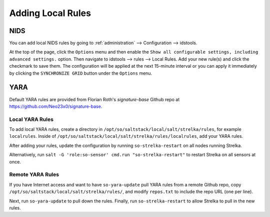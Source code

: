 .. _local-rules:

Adding Local Rules
==================

NIDS
----

You can add local NIDS rules by going to :ref:`administration` --> Configuration --> idstools.

.. image:: images/config-item-idstools.png
  :target: _images/config-item-idstools.png
   
At the top of the page, click the ``Options`` menu and then enable the ``Show all configurable settings, including advanced settings.`` option. Then navigate to idstools --> rules --> Local Rules. Add your new rule(s) and click the checkmark to save them. The configuration will be applied at the next 15-minute interval or you can apply it immediately by clicking the ``SYNCHRONIZE GRID`` button under the ``Options`` menu.

YARA
----

Default YARA rules are provided from Florian Roth's `signature-base` Github repo at https://github.com/Neo23x0/signature-base.

Local YARA Rules
~~~~~~~~~~~~~~~~

To add local YARA rules, create a directory in ``/opt/so/saltstack/local/salt/strelka/rules``, for example ``localrules``.  Inside of ``/opt/so/saltstack/local/salt/strelka/rules/localrules``, add your YARA rules.

After adding your rules, update the configuration by running ``so-strelka-restart`` on all nodes running Strelka.

Alternatively, run ``salt -G 'role:so-sensor' cmd.run "so-strelka-restart"`` to restart Strelka on all sensors at once.

Remote YARA Rules
~~~~~~~~~~~~~~~~~

If you have Internet access and want to have ``so-yara-update`` pull YARA rules from a remote Github repo, copy ``/opt/so/saltstack/local/salt/strelka/rules/``, and modify ``repos.txt`` to include the repo URL (one per line).

Next, run ``so-yara-update`` to pull down the rules. Finally, run ``so-strelka-restart`` to allow Strelka to pull in the new rules.
